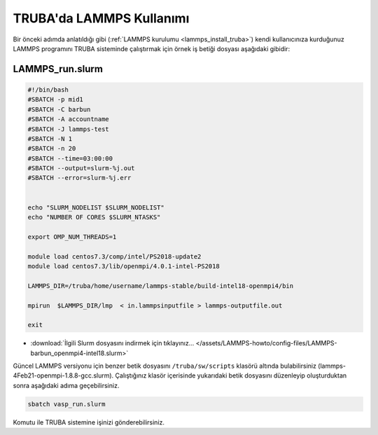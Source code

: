 ==========================================
TRUBA'da LAMMPS Kullanımı
==========================================

Bir önceki adımda anlatıldığı gibi (:ref:`LAMMPS kurulumu <lammps_install_truba>`) kendi kullanıcınıza kurduğunuz LAMMPS programını TRUBA sisteminde çalıştırmak için örnek iş betiği dosyası aşağıdaki gibidir:

------------------
LAMMPS_run.slurm
------------------

.. code-block:: bash

  #!/bin/bash
  #SBATCH -p mid1
  #SBATCH -C barbun
  #SBATCH -A accountname
  #SBATCH -J lammps-test
  #SBATCH -N 1
  #SBATCH -n 20
  #SBATCH --time=03:00:00
  #SBATCH --output=slurm-%j.out
  #SBATCH --error=slurm-%j.err


  echo "SLURM_NODELIST $SLURM_NODELIST"
  echo "NUMBER OF CORES $SLURM_NTASKS"

  export OMP_NUM_THREADS=1
  
  module load centos7.3/comp/intel/PS2018-update2
  module load centos7.3/lib/openmpi/4.0.1-intel-PS2018

  LAMMPS_DIR=/truba/home/username/lammps-stable/build-intel18-openmpi4/bin

  mpirun  $LAMMPS_DIR/lmp  < in.lammpsinputfile > lammps-outputfile.out

  exit

* :download:`İlgili Slurm dosyasını indirmek için tıklayınız... </assets/LAMMPS-howto/config-files/LAMMPS-barbun_openmpi4-intel18.slurm>`

Güncel LAMMPS versiyonu için benzer betik dosyasını ``/truba/sw/scripts`` klasörü altında bulabilirsiniz (lammps-4Feb21-openmpi-1.8.8-gcc.slurm). Çalıştığınız klasör içerisinde yukarıdaki betik dosyasını düzenleyip oluşturduktan sonra aşağıdaki adıma geçebilirsiniz.

.. code-block:: bash
  
   sbatch vasp_run.slurm

Komutu ile TRUBA sistemine işinizi gönderebilirsiniz.
